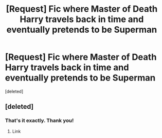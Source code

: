 #+TITLE: [Request] Fic where Master of Death Harry travels back in time and eventually pretends to be Superman

* [Request] Fic where Master of Death Harry travels back in time and eventually pretends to be Superman
:PROPERTIES:
:Score: 5
:DateUnix: 1486773484.0
:DateShort: 2017-Feb-11
:FlairText: Request
:END:
[deleted]


** [deleted]
:PROPERTIES:
:Score: 2
:DateUnix: 1486776516.0
:DateShort: 2017-Feb-11
:END:

*** That's it exactly. Thank you!
:PROPERTIES:
:Author: thezachalope
:Score: 1
:DateUnix: 1486777049.0
:DateShort: 2017-Feb-11
:END:

**** Link
:PROPERTIES:
:Author: SilenceoftheSamz
:Score: 1
:DateUnix: 1487007353.0
:DateShort: 2017-Feb-13
:END:
